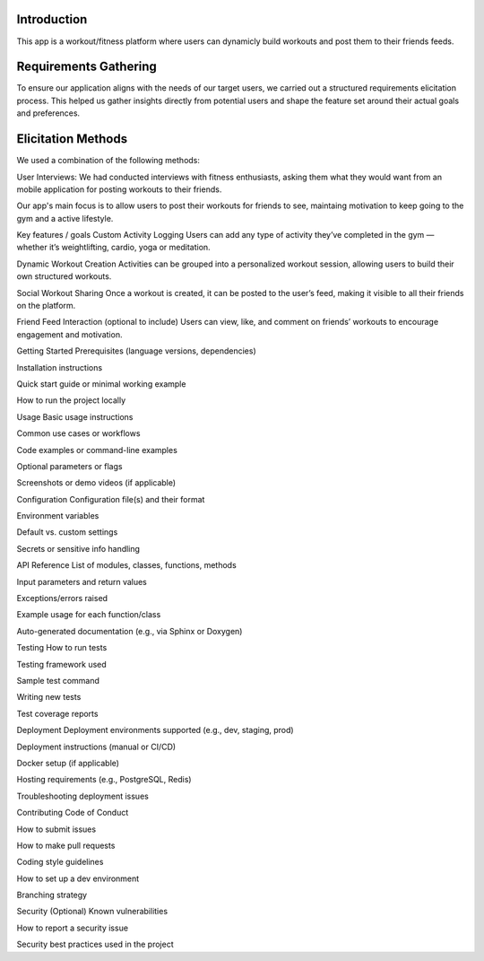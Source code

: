 Introduction
============
This app is a workout/fitness platform where users can dynamicly build workouts and post them to their friends feeds.

Requirements Gathering
============
To ensure our application aligns with the needs of our target users, we carried out a structured requirements elicitation process. This helped us gather insights directly from potential users and shape the feature set around their actual goals and preferences.

Elicitation Methods
============
We used a combination of the following methods:

User Interviews: We had conducted interviews with fitness enthusiasts, asking them what they would want from an mobile application for posting workouts to their friends. 

Our app's main focus is to allow users to post their workouts for friends to see, maintaing motivation to keep going to the gym and a active lifestyle.


Key features / goals
Custom Activity Logging
Users can add any type of activity they’ve completed in the gym — whether it’s weightlifting, cardio, yoga or meditation.

Dynamic Workout Creation
Activities can be grouped into a personalized workout session, allowing users to build their own structured workouts.

Social Workout Sharing
Once a workout is created, it can be posted to the user’s feed, making it visible to all their friends on the platform.

Friend Feed Interaction (optional to include)
Users can view, like, and comment on friends’ workouts to encourage engagement and motivation.


Getting Started
Prerequisites (language versions, dependencies)

Installation instructions

Quick start guide or minimal working example

How to run the project locally

Usage
Basic usage instructions

Common use cases or workflows

Code examples or command-line examples

Optional parameters or flags

Screenshots or demo videos (if applicable)

Configuration
Configuration file(s) and their format

Environment variables

Default vs. custom settings

Secrets or sensitive info handling

API Reference
List of modules, classes, functions, methods

Input parameters and return values

Exceptions/errors raised

Example usage for each function/class

Auto-generated documentation (e.g., via Sphinx or Doxygen)

Testing
How to run tests

Testing framework used

Sample test command

Writing new tests

Test coverage reports


Deployment
Deployment environments supported (e.g., dev, staging, prod)

Deployment instructions (manual or CI/CD)

Docker setup (if applicable)

Hosting requirements (e.g., PostgreSQL, Redis)

Troubleshooting deployment issues

Contributing
Code of Conduct

How to submit issues

How to make pull requests

Coding style guidelines

How to set up a dev environment

Branching strategy

Security (Optional)
Known vulnerabilities

How to report a security issue

Security best practices used in the project
